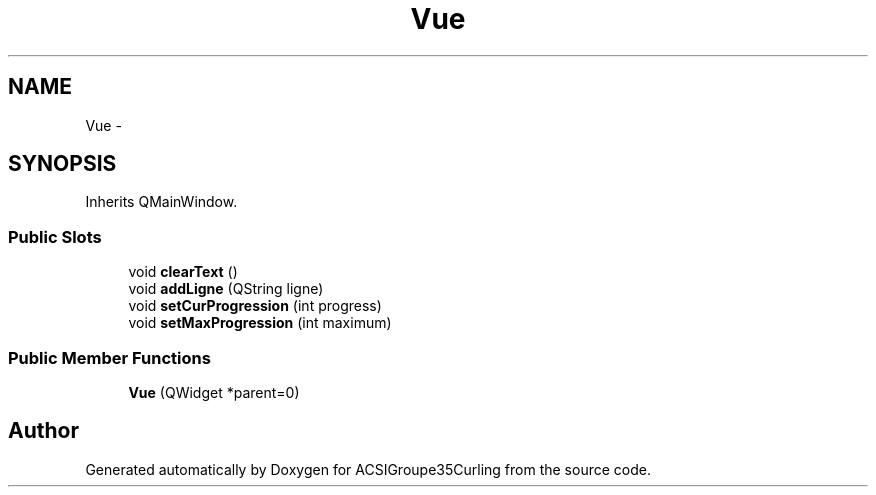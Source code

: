 .TH "Vue" 3 "Tue Dec 24 2013" "ACSIGroupe35Curling" \" -*- nroff -*-
.ad l
.nh
.SH NAME
Vue \- 
.SH SYNOPSIS
.br
.PP
.PP
Inherits QMainWindow\&.
.SS "Public Slots"

.in +1c
.ti -1c
.RI "void \fBclearText\fP ()"
.br
.ti -1c
.RI "void \fBaddLigne\fP (QString ligne)"
.br
.ti -1c
.RI "void \fBsetCurProgression\fP (int progress)"
.br
.ti -1c
.RI "void \fBsetMaxProgression\fP (int maximum)"
.br
.in -1c
.SS "Public Member Functions"

.in +1c
.ti -1c
.RI "\fBVue\fP (QWidget *parent=0)"
.br
.in -1c

.SH "Author"
.PP 
Generated automatically by Doxygen for ACSIGroupe35Curling from the source code\&.
